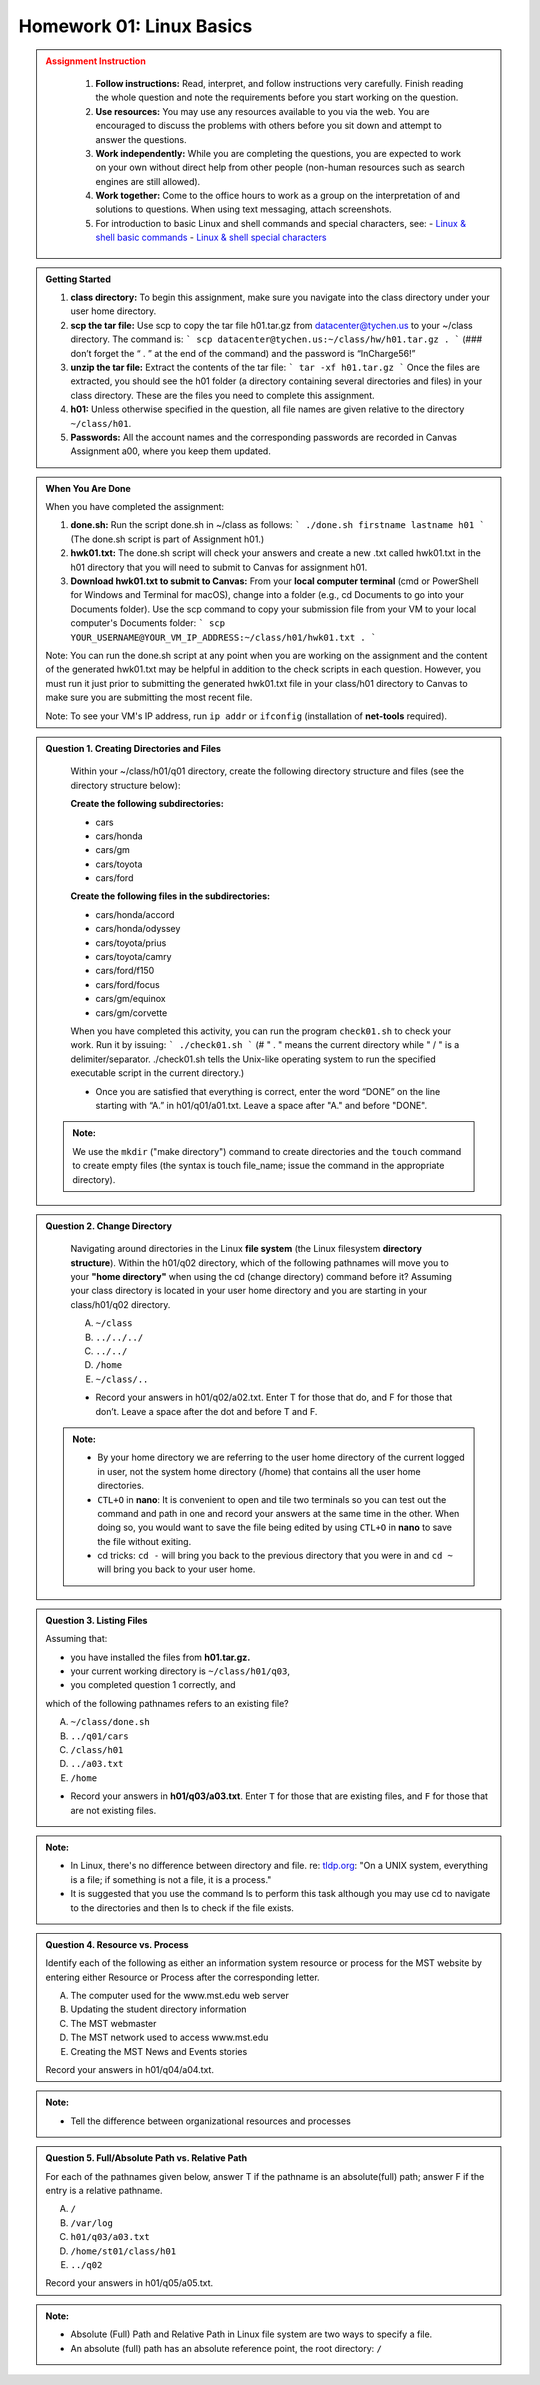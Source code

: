 Homework 01: Linux Basics
==========================

.. admonition:: Assignment Instruction
   :class: warning
    To successfully complete this assignment, you are advised to pay attention to the following:

    1. **Follow instructions:** Read, interpret, and follow instructions very carefully. Finish reading the whole question and note the requirements before you start working on the question.

    2. **Use resources:** You may use any resources available to you via the web. You are encouraged to discuss the problems with others before you sit down and attempt to answer the questions.

    3. **Work independently:** While you are completing the questions, you are expected to work on your own without direct help from other people (non-human resources such as search engines are still allowed).

    4. **Work together:** Come to the office hours to work as a group on the interpretation of and solutions to questions. When using text messaging, attach screenshots.

    5. For introduction to basic Linux and shell commands and special characters, see:
       - `Linux & shell basic commands <https://bashnet.org/docs/linux_shell_commands.php>`_
       - `Linux & shell special characters <https://bashnet.org/docs/linux_special_characters.php>`_

.. admonition:: Getting Started

    1. **class directory:** To begin this assignment, make sure you navigate into the class directory under your user home directory.

    2. **scp the tar file:** Use scp to copy the tar file h01.tar.gz from datacenter@tychen.us to your ~/class directory. The command is: 
       ```
       scp datacenter@tychen.us:~/class/hw/h01.tar.gz . 
       ```
       (### don’t forget the “ . ” at the end of the command) and the password is “InCharge56!”

    3. **unzip the tar file:** Extract the contents of the tar file: 
       ```
       tar -xf h01.tar.gz 
       ```
       Once the files are extracted, you should see the h01 folder (a directory containing several directories and files) in your class directory. These are the files you need to complete this assignment.

    4. **h01:** Unless otherwise specified in the question, all file names are given relative to the directory ``~/class/h01``.

    5. **Passwords:** All the account names and the corresponding passwords are recorded in Canvas Assignment a00, where you keep them updated.

.. admonition:: When You Are Done

    When you have completed the assignment:

    1. **done.sh:** Run the script done.sh in ~/class as follows:
       ```
       ./done.sh firstname lastname h01 
       ```
       (The done.sh script is part of Assignment h01.)

    2. **hwk01.txt:** The done.sh script will check your answers and create a new .txt called hwk01.txt in the h01 directory that you will need to submit to Canvas for assignment h01.

    3. **Download hwk01.txt to submit to Canvas:** From your **local computer terminal** (cmd or PowerShell for Windows and Terminal for macOS), change into a folder (e.g., cd Documents to go into your Documents folder). Use the scp command to copy your submission file from your VM to your local computer's Documents folder:
       ```
       scp YOUR_USERNAME@YOUR_VM_IP_ADDRESS:~/class/h01/hwk01.txt .
       ```

    Note: You can run the done.sh script at any point when you are working on the assignment and the content of the generated hwk01.txt may be helpful in addition to the check scripts in each question. However, you must run it just prior to submitting the generated hwk01.txt file in your class/h01 directory to Canvas to make sure you are submitting the most recent file. 

    Note: To see your VM's IP address, run  ``ip addr`` or ``ifconfig`` (installation of **net-tools** required).

.. admonition:: Question 1. Creating Directories and Files

    Within your ~/class/h01/q01 directory, create the following directory structure and files (see the directory structure below):

    **Create the following subdirectories:**

    - cars
    - cars/honda
    - cars/gm
    - cars/toyota
    - cars/ford

    **Create the following files in the subdirectories:**

    - cars/honda/accord
    - cars/honda/odyssey
    - cars/toyota/prius
    - cars/toyota/camry
    - cars/ford/f150
    - cars/ford/focus
    - cars/gm/equinox
    - cars/gm/corvette
  
    .. image:: ../images/h01_1.png
       :align: center

    When you have completed this activity, you can run the program ``check01.sh`` to check your work. Run it by issuing:
    ```
    ./check01.sh
    ```
    (# " . " means the current directory while " / " is a delimiter/separator. ./check01.sh tells the Unix-like operating system to run the specified executable script in the current directory.)

    - Once you are satisfied that everything is correct, enter the word “DONE” on the line starting with “A.” in h01/q01/a01.txt. Leave a space after "A." and before "DONE".

 .. admonition:: Note: 
    
    We use the ``mkdir`` ("make directory") command to create directories and the ``touch`` command to create empty files (the syntax is touch file_name; issue the command in the appropriate directory).

.. admonition:: Question 2. Change Directory

    Navigating around directories in the Linux **file system** (the Linux filesystem **directory structure**). Within the h01/q02 directory, which of the following pathnames will move you to your **"home directory"** when using the cd (change directory) command before it? Assuming your class directory is located in your user home directory and you are starting in your class/h01/q02 directory.

    A. ``~/class``
    B. ``../../../``
    C. ``../../``
    D. ``/home``
    E. ``~/class/..``

    - Record your answers in h01/q02/a02.txt. Enter T for those that do, and F for those that don’t. Leave a space after the dot and before T and F.

 .. admonition:: Note: 

    - By your home directory we are referring to the user home directory of the current logged in user, not the system home directory (/home) that contains all the user home directories.

    - ``CTL+O`` in **nano**: It is convenient to open and tile two terminals so you can test out the command and path in one and record your answers at the same time in the other. When doing so, you would want to save the file being edited by using ``CTL+O`` in **nano** to save the file without exiting.

    - cd tricks: ``cd -`` will bring you back to the previous directory that you were in and ``cd ~`` will bring you back to your user home.

.. admonition:: Question 3. Listing Files

    Assuming that:

    - you have installed the files from **h01.tar.gz.**
    - your current working directory is ``~/class/h01/q03``,
    - you completed question 1 correctly, and

    which of the following pathnames refers to an existing file?

    A. ``~/class/done.sh``
    B. ``../q01/cars``
    C. ``/class/h01``
    D. ``../a03.txt``
    E. ``/home``

    - Record your answers in **h01/q03/a03.txt**. Enter ``T`` for those that are existing files, and ``F`` for those that are not existing files.

.. admonition:: Note:
    
    - In Linux, there's no difference between directory and file. re: `tldp.org <https://tldp.org/LDP/intro-linux/html/sect_03_01.html>`_: "On a UNIX system, everything is a file; if something is not a file, it is a process."

    - It is suggested that you use the command ls to perform this task although you may use cd to navigate to the directories and then ls to check if the file exists.

.. admonition:: Question 4. Resource vs. Process

    Identify each of the following as either an information system resource or process for the MST website by entering either Resource or Process after the corresponding letter.

    A. The computer used for the www.mst.edu web server
    B. Updating the student directory information
    C. The MST webmaster
    D. The MST network used to access www.mst.edu
    E. Creating the MST News and Events stories

    Record your answers in h01/q04/a04.txt.

.. admonition:: Note: 
    
    - Tell the difference between organizational resources and processes

.. admonition:: Question 5. Full/Absolute Path vs. Relative Path

    For each of the pathnames given below, answer T if the pathname is an absolute(full) path; answer F if the entry is a relative pathname.

    A. ``/``
    B. ``/var/log``
    C. ``h01/q03/a03.txt``
    D. ``/home/st01/class/h01``
    E. ``../q02``

    Record your answers in h01/q05/a05.txt.

.. admonition:: Note:
    
    - Absolute (Full) Path and Relative Path in Linux file system are two ways to specify a file. 
    - An absolute (full) path has an absolute reference point, the root directory: ``/``
